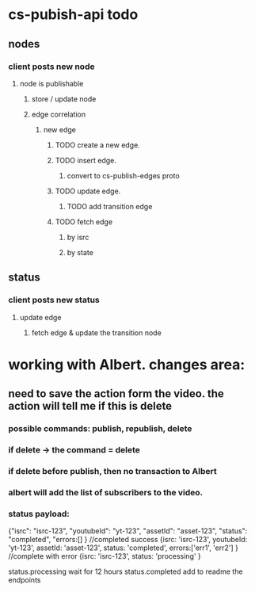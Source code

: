 * cs-pubish-api todo

** nodes
*** client posts new node
**** node is publishable
***** store / update node
***** edge correlation
****** new edge
******* TODO create a new edge. 
******* TODO insert edge. 
******** convert to cs-publish-edges proto
******* TODO update edge. 
******** TODO add transition edge
******* TODO fetch edge 
******** by isrc
******** by state
** status
*** client posts new status
**** update edge
***** fetch edge & update the transition node


* working with Albert. changes  area:
  
** need to save the action form the video. the action will tell me if this is delete

***  possible commands:  publish, republish, delete
*** if delete -> the command = delete

*** if delete before publish, then no transaction to Albert

*** albert will add the list of subscribers to the video.
*** status payload:
    {"isrc": "isrc-123", "youtubeId": "yt-123", "assetId": "asset-123", "status": "completed", "errors:[] } //completed success
    {isrc: 'isrc-123', youtubeId: 'yt-123', assetId: 'asset-123', status: 'completed', errors:['err1', 'err2'] } //complete with error
    {isrc: 'isrc-123', status: 'processing' }

status.processing wait for 12 hours
status.completed
add to readme the endpoints

